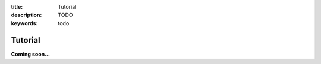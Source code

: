 :title: Tutorial
:description: TODO
:keywords: todo

.. _tutorial:

Tutorial
========

**Coming soon...**
